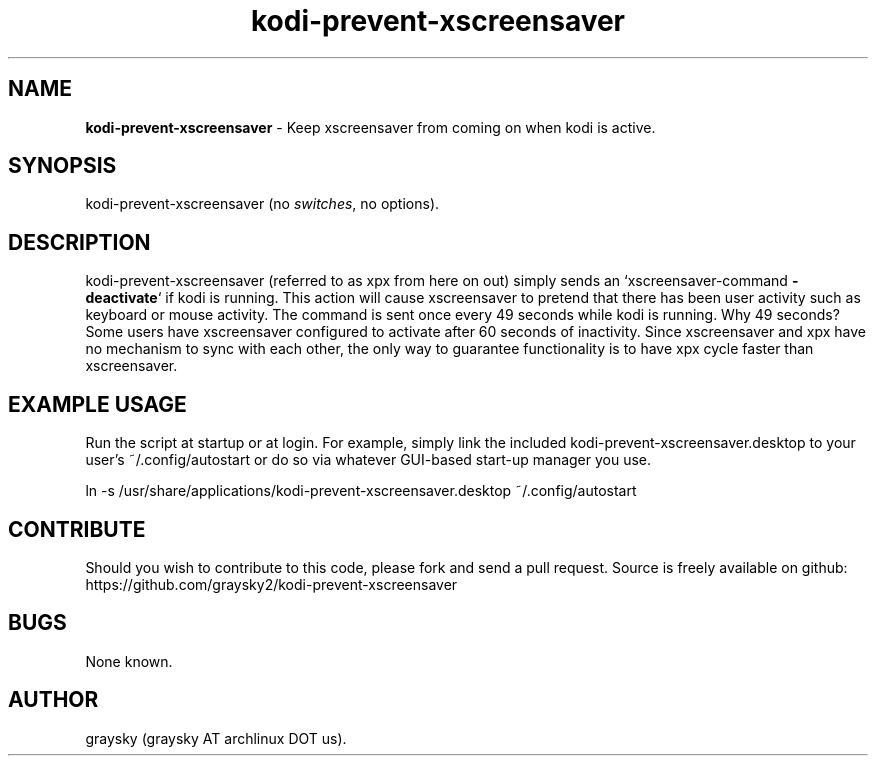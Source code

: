 .\" Text automatically generated by txt2man
.TH kodi-prevent-xscreensaver 1 "01 January 2015" "" ""
.SH NAME
\fBkodi-prevent-xscreensaver \fP- Keep xscreensaver from coming on when kodi is active.
\fB
.SH SYNOPSIS
.nf
.fam C
kodi-prevent-xscreensaver (no \fIswitches\fP, no options).

.fam T
.fi
.fam T
.fi
.SH DESCRIPTION
kodi-prevent-xscreensaver (referred to as xpx from here on out) simply sends an `xscreensaver-command \fB-deactivate\fP` if kodi is running. This action will cause xscreensaver to pretend that there has been user activity such as keyboard or mouse activity. The command is sent once every 49 seconds while kodi is running. Why 49 seconds? Some users have xscreensaver configured to activate after 60 seconds of inactivity. Since xscreensaver and xpx have no mechanism to sync with each other, the only way to guarantee functionality is to have xpx cycle faster than xscreensaver.
.SH EXAMPLE USAGE
Run the script at startup or at login. For example, simply link the included kodi-prevent-xscreensaver.desktop to your user's ~/.config/autostart or do so via whatever GUI-based start-up manager you use.
.PP
.nf
.fam C
 ln -s /usr/share/applications/kodi-prevent-xscreensaver.desktop ~/.config/autostart

.fam T
.fi
.SH CONTRIBUTE
Should you wish to contribute to this code, please fork and send a pull request. Source is freely available on github: https://github.com/graysky2/kodi-prevent-xscreensaver
.SH BUGS
None known.
.SH AUTHOR
graysky (graysky AT archlinux DOT us).
